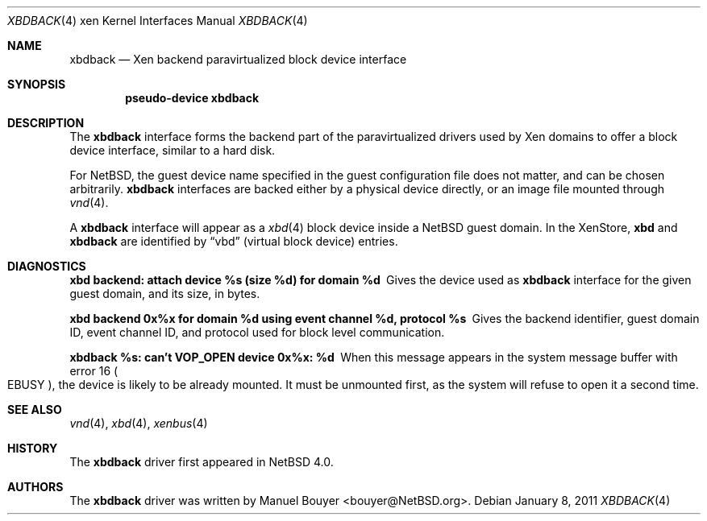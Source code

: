 .\"	$NetBSD: xbdback.4,v 1.2 2011/01/11 10:48:05 wiz Exp $
.\"
.\" Copyright (c) 2011 The NetBSD Foundation, Inc.
.\" All rights reserved.
.\"
.\" This code is derived from software contributed to The NetBSD Foundation
.\" by Jean-Yves Migeon <jym@NetBSD.org>.
.\"
.\" Redistribution and use in source and binary forms, with or without
.\" modification, are permitted provided that the following conditions
.\" are met:
.\" 1. Redistributions of source code must retain the above copyright
.\"    notice, this list of conditions and the following disclaimer.
.\" 2. Redistributions in binary form must reproduce the above copyright
.\"    notice, this list of conditions and the following disclaimer in the
.\"    documentation and/or other materials provided with the distribution.
.\"
.\" THIS SOFTWARE IS PROVIDED BY THE NETBSD FOUNDATION, INC. AND CONTRIBUTORS
.\" ``AS IS'' AND ANY EXPRESS OR IMPLIED WARRANTIES, INCLUDING, BUT NOT LIMITED
.\" TO, THE IMPLIED WARRANTIES OF MERCHANTABILITY AND FITNESS FOR A PARTICULAR
.\" PURPOSE ARE DISCLAIMED.  IN NO EVENT SHALL THE FOUNDATION OR CONTRIBUTORS
.\" BE LIABLE FOR ANY DIRECT, INDIRECT, INCIDENTAL, SPECIAL, EXEMPLARY, OR
.\" CONSEQUENTIAL DAMAGES (INCLUDING, BUT NOT LIMITED TO, PROCUREMENT OF
.\" SUBSTITUTE GOODS OR SERVICES; LOSS OF USE, DATA, OR PROFITS; OR BUSINESS
.\" INTERRUPTION) HOWEVER CAUSED AND ON ANY THEORY OF LIABILITY, WHETHER IN
.\" CONTRACT, STRICT LIABILITY, OR TORT (INCLUDING NEGLIGENCE OR OTHERWISE)
.\" ARISING IN ANY WAY OUT OF THE USE OF THIS SOFTWARE, EVEN IF ADVISED OF THE
.\" POSSIBILITY OF SUCH DAMAGE.
.\"
.Dd January 8, 2011
.Dt XBDBACK 4 xen
.Os
.Sh NAME
.Nm xbdback
.Nd Xen backend paravirtualized block device interface
.Sh SYNOPSIS
.Cd "pseudo-device xbdback"
.Sh DESCRIPTION
The
.Nm
interface forms the backend part of the paravirtualized drivers
used by
.Tn Xen
domains to offer a block device interface, similar to a hard disk.
.Pp
For
.Nx ,
the guest device name specified in the guest configuration file
does not matter, and can be chosen arbitrarily.
.Nm
interfaces are backed either by a physical device directly,
or an image file mounted through
.Xr vnd 4 .
.Pp
A
.Nm
interface will appear as a
.Xr xbd 4
block device inside a
.Nx
guest domain.
In the XenStore,
.Nm xbd
and
.Nm xbdback
are identified by
.Dq vbd
(virtual block device)
entries.
.Sh DIAGNOSTICS
.Bl -diag
.It "xbd backend: attach device %s (size %d) for domain %d"
Gives the device used as
.Nm
interface for the given guest domain, and its size, in bytes.
.It "xbd backend 0x%x for domain %d using event channel %d, protocol %s"
Gives the backend identifier, guest domain ID, event channel ID, and
protocol used for block level communication.
.It "xbdback %s: can't VOP_OPEN device 0x%x: %d"
When this message appears in the system message buffer with error 16
.Po Er EBUSY Pc ,
the device is likely to be already mounted.
It must be unmounted first, as the system will refuse to open
it a second time.
.El
.Sh SEE ALSO
.Xr vnd 4 ,
.Xr xbd 4 ,
.Xr xenbus 4
.Sh HISTORY
The
.Nm
driver first appeared in
.Nx 4.0 .
.Sh AUTHORS
.An -nosplit
The
.Nm
driver was written by
.An Manuel Bouyer Aq bouyer@NetBSD.org .
